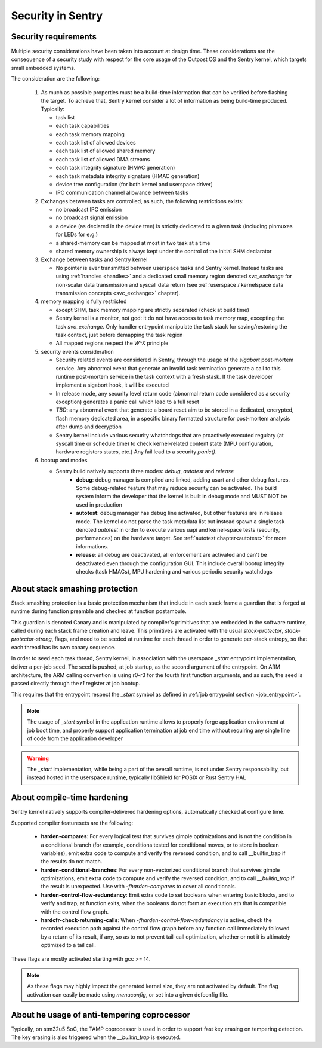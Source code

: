 Security in Sentry
------------------

.. index::
  single: security-model; definition

Security requirements
^^^^^^^^^^^^^^^^^^^^^

Multiple security considerations have been taken into account at design time.
These considerations are the consequence of a security study with respect for
the core usage of the Outpost OS and the Sentry kernel, which targets small embedded
systems.

The consideration are the following:

   1. As much as possible properties must be a build-time information that can be
      verified before flashing the target. To achieve that, Sentry kernel consider
      a lot of information as being build-time produced. Typically:

      * task list
      * each task capabilities
      * each task memory mapping
      * each task list of allowed devices
      * each task list of allowed shared memory
      * each task list of allowed DMA streams
      * each task integrity signature (HMAC generation)
      * each task metadata integrity signature (HMAC generation)
      * device tree configuration (for both kernel and userspace driver)
      * IPC communication channel allowance between tasks

   2. Exchanges between tasks are controlled, as such, the following restrictions exists:

      * no broadcast IPC emission
      * no broadcast signal emission
      * a device (as declared in the device tree) is strictly dedicated to a given task (including pinmuxes for LEDs for e.g.)
      * a shared-memory can be mapped at most in two task at a time
      * shared memory ownership is always kept under the control of the initial SHM declarator

   3. Exchange between tasks and Sentry kernel

      * No pointer is ever transmitted between userspace tasks and Sentry kernel. Instead tasks are
        using :ref:`handles <handles>` and a dedicated small memory region denoted `svc_exchange` for
        non-scalar data transmission and syscall data return (see
        :ref:`userspace / kernelspace data transmission concepts <svc_exchange>` chapter).

   4. memory mapping is fully restricted

      * except SHM, task memory mapping are strictly separated (check at build time)
      * Sentry kernel is a monitor, not god: it do not have access to task memory map, excepting
        the task `svc_exchange`. Only handler entrypoint manipulate the task stack for saving/restoring
        the task context, just before demapping the task region
      * All mapped regions respect the `W^X` principle

   5. security events consideration

      * Security related events are considered in Sentry, through the usage of the `sigabort`
        post-mortem service. Any abnormal event that generate an invalid task termination
        generate a call to this runtime post-mortem service in the task context with a fresh
        stask. If the task developer implement a sigabort hook, it will be executed
      * In release mode, any security level return code (abnormal return code considered as
        a security exception) generates a panic call which lead to a full reset
      * *TBD*: any abnormal event that generate a board reset aim to be stored in a dedicated,
        encrypted, flash memory dedicated area, in a specific binary formatted structure for
        post-mortem analysis after dump and decryption
      * Sentry kernel include various security whatchdogs that are proactively executed regulary
        (at syscall time or schedule time) to check kernel-related content state (MPU configuration,
        hardware registers states, etc.) Any fail lead to a security `panic()`.

   6. bootup and modes

      * Sentry build natively supports three modes: `debug`, `autotest` and `release`
         * **debug**: debug manager is compiled and linked, adding usart and other debug features.
           Some debug-related feature that may reduce security can be activated. The build system
           inform the developer that the kernel is built in debug mode and MUST NOT be used in production
         * **autotest**: debug manager has debug line activated, but other features are in release mode.
           The kernel do not parse the task metadata list but instead spawn a single task denoted
           `autotest` in order to execute various uapi and kernel-space tests (security, performances)
           on the hardware target. See :ref:`autotest chapter<autotest>` for more informations.
         * **release**: all debug are deactivated, all enforcement are activated and can't be deactivated
           even through the configuration GUI. This include overall bootup integrity checks (task HMACs),
           MPU hardening and various periodic security watchdogs

.. index::
  single: stack-smashing-protection; definition
  single: stack-smashing-protection; implementation

About stack smashing protection
^^^^^^^^^^^^^^^^^^^^^^^^^^^^^^^

Stack smashing protection is a basic protection mechanism that include in each stack frame
a guardian that is forged at runtime during function preamble and checked at function postambule.

This guardian is denoted Canary and is manipulated by compiler's primitives that are embedded
in the software runtime, called during each stack frame creation and leave.
This primitives are activated with the usual `stack-protector`, `stack-protector-strong`, flags,
and need to be seeded at runtime for each thread in order to generate per-stack entropy, so that
each thread has its own canary sequence.


In order to seed each task thread, Sentry kernel, in association with the userspace `_start`
entrypoint implementation, deliver a per-job seed.
The seed is pushed, at job startup, as the second argument of the entrypoint.
On ARM architecture, the ARM calling convention is using r0-r3 for the fourth first
function arguments, and as such, the seed is passed directly through the `r1` register
at job bootup.

This requires that the entrypoint respect the `_start` symbol as defined in
:ref:`job entrypoint section <job_entrypoint>`.

.. note::
  The usage of `_start` symbol in the application runtime allows to properly forge
  application environment at job boot time, and properly support application termination
  at job end time without requiring any single line of code from the application developer

.. warning::
  The `_start` implementation, while being a part of the overall runtime, is not
  under Sentry responsability, but instead hosted in the userspace runtime, typically
  libShield for POSIX or Rust Sentry HAL

About compile-time hardening
^^^^^^^^^^^^^^^^^^^^^^^^^^^^

Sentry kernel natively supports compiler-delivered hardening options, automatically checked
at configure time.

Supported compiler featuresets are the following:

   * **harden-compares**: For every logical test that survives gimple optimizations and is not
     the condition in a conditional branch (for example, conditions tested for conditional
     moves, or to store in boolean variables), emit extra code to compute and verify the
     reversed condition, and to call __builtin_trap if the results do not match.

   * **harden-conditional-branches**: For every non-vectorized conditional branch that survives
     gimple optimizations, emit extra code to compute and verify the reversed condition, and to
     call `__builtin_trap` if the result is unexpected. Use with `-fharden-compares` to cover all
     conditionals.

   * **harden-control-flow-redundancy**: Emit extra code to set booleans when entering basic
     blocks, and to verify and trap, at function exits, when the booleans do not form an execution
     ath that is compatible with the control flow graph.

   * **hardcfr-check-returning-calls**: When `-fharden-control-flow-redundancy` is active, check
     the recorded execution path against the control flow graph before any function call
     immediately followed by a return of its result, if any, so as to not prevent tail-call
     optimization, whether or not it is ultimately optimized to a tail call.

These flags are mostly activated starting with gcc >= 14.

.. note::
   As these flags may highly impact the generated kernel size, they are not activated by default.
   The flag activation can easily be made using `menuconfig`, or set into a given defconfig file.



.. todo::
   The `__builtin_trap` symbol must be wrapped so that we take control on fault detection

About he usage of anti-tempering coprocessor
^^^^^^^^^^^^^^^^^^^^^^^^^^^^^^^^^^^^^^^^^^^^

Typically, on stm32u5 SoC, the TAMP coprocessor is used in order to support fast key erasing on
tempering detection. The key erasing is also triggered when the `__builtin_trap` is executed.

.. todo::
  The trap to temper subsystem still need to be implemented, starting with STM32U5 SoC but may
  also be considered on other SoCs that have an equivalent anti-tempering IP
